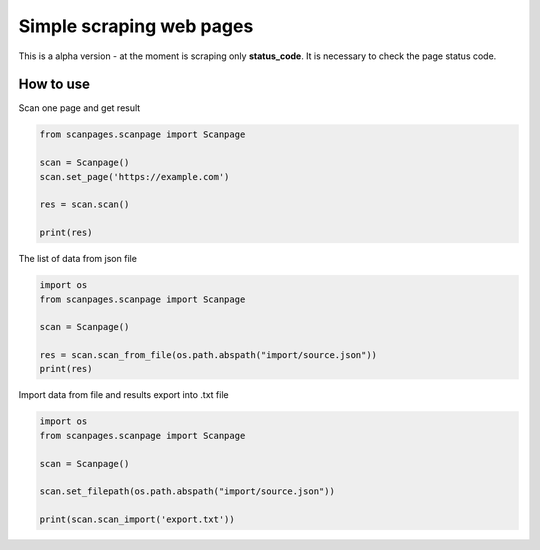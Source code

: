 Simple scraping web pages
=========================

This is a alpha version - at the moment is scraping only
**status\_code**. It is necessary to check the page status code.

How to use
~~~~~~~~~~

Scan one page and get result

.. code:: python

    from scanpages.scanpage import Scanpage

    scan = Scanpage()
    scan.set_page('https://example.com')

    res = scan.scan()

    print(res)

The list of data from json file

.. code:: python

    import os
    from scanpages.scanpage import Scanpage

    scan = Scanpage()

    res = scan.scan_from_file(os.path.abspath("import/source.json"))
    print(res)

Import data from file and results export into .txt file

.. code:: python

    import os
    from scanpages.scanpage import Scanpage

    scan = Scanpage()

    scan.set_filepath(os.path.abspath("import/source.json"))

    print(scan.scan_import('export.txt'))

